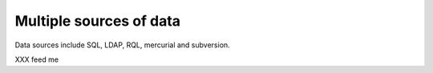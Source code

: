 Multiple sources of data
========================

Data sources include SQL, LDAP, RQL, mercurial and subversion.

XXX feed me
